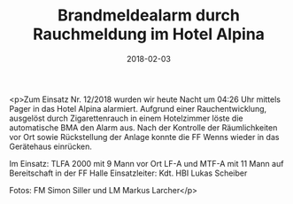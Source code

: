 #+TITLE: Brandmeldealarm durch Rauchmeldung im Hotel Alpina
#+DATE: 2018-02-03
#+FACEBOOK_URL: https://facebook.com/ffwenns/posts/1885909201484196

<p>Zum Einsatz Nr. 12/2018 wurden wir heute Nacht um 04:26 Uhr mittels Pager in das Hotel Alpina alarmiert. Aufgrund einer Rauchentwicklung, ausgelöst durch Zigarettenrauch in einem Hotelzimmer löste die automatische BMA den Alarm aus. Nach der Kontrolle der Räumlichkeiten vor Ort sowie Rückstellung der Anlage konnte die FF Wenns wieder in das Gerätehaus einrücken. 

Im Einsatz:
TLFA 2000 mit 9 Mann vor Ort
LF-A und MTF-A mit 11 Mann auf Bereitschaft in der FF Halle 
Einsatzleiter: Kdt. HBI Lukas Scheiber 

Fotos: FM Simon Siller und LM Markus Larcher</p>
